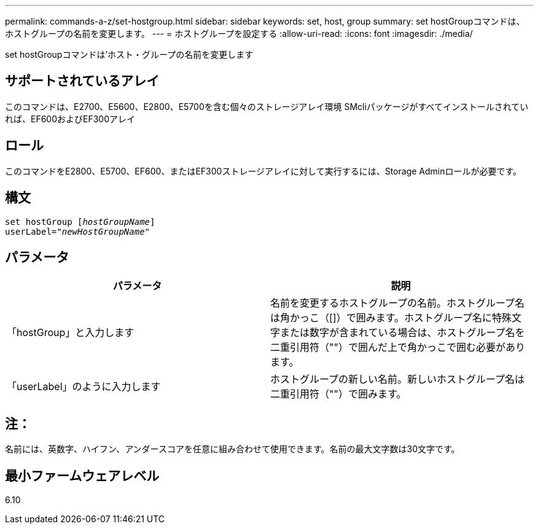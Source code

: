 ---
permalink: commands-a-z/set-hostgroup.html 
sidebar: sidebar 
keywords: set, host, group 
summary: set hostGroupコマンドは、ホストグループの名前を変更します。 
---
= ホストグループを設定する
:allow-uri-read: 
:icons: font
:imagesdir: ./media/


[role="lead"]
set hostGroupコマンドは'ホスト・グループの名前を変更します



== サポートされているアレイ

このコマンドは、E2700、E5600、E2800、E5700を含む個々のストレージアレイ環境 SMcliパッケージがすべてインストールされていれば、EF600およびEF300アレイ



== ロール

このコマンドをE2800、E5700、EF600、またはEF300ストレージアレイに対して実行するには、Storage Adminロールが必要です。



== 構文

[listing, subs="+macros"]
----
set hostGroup pass:quotes[[_hostGroupName_]]
userLabel=pass:quotes["_newHostGroupName_"]
----


== パラメータ

[cols="2*"]
|===
| パラメータ | 説明 


 a| 
「hostGroup」と入力します
 a| 
名前を変更するホストグループの名前。ホストグループ名は角かっこ（[]）で囲みます。ホストグループ名に特殊文字または数字が含まれている場合は、ホストグループ名を二重引用符（""）で囲んだ上で角かっこで囲む必要があります。



 a| 
「userLabel」のように入力します
 a| 
ホストグループの新しい名前。新しいホストグループ名は二重引用符（""）で囲みます。

|===


== 注：

名前には、英数字、ハイフン、アンダースコアを任意に組み合わせて使用できます。名前の最大文字数は30文字です。



== 最小ファームウェアレベル

6.10
